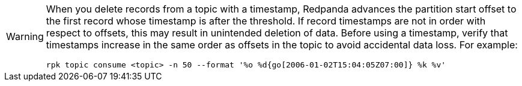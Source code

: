 [WARNING]
====
When you delete records from a topic with a timestamp, Redpanda advances the partition start offset to the first record whose timestamp is after the threshold. If record timestamps are not in order with respect to offsets, this may result in unintended deletion of data. Before using a timestamp, verify that timestamps increase in the same order as offsets in the topic to avoid accidental data loss. For example:

[,bash]
----
rpk topic consume <topic> -n 50 --format '%o %d{go[2006-01-02T15:04:05Z07:00]} %k %v'
----
====